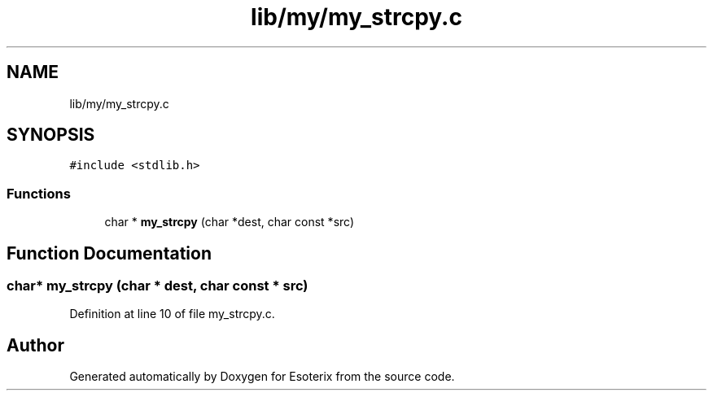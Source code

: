 .TH "lib/my/my_strcpy.c" 3 "Thu Jun 23 2022" "Version 1.0" "Esoterix" \" -*- nroff -*-
.ad l
.nh
.SH NAME
lib/my/my_strcpy.c
.SH SYNOPSIS
.br
.PP
\fC#include <stdlib\&.h>\fP
.br

.SS "Functions"

.in +1c
.ti -1c
.RI "char * \fBmy_strcpy\fP (char *dest, char const *src)"
.br
.in -1c
.SH "Function Documentation"
.PP 
.SS "char* my_strcpy (char * dest, char const * src)"

.PP
Definition at line 10 of file my_strcpy\&.c\&.
.SH "Author"
.PP 
Generated automatically by Doxygen for Esoterix from the source code\&.
